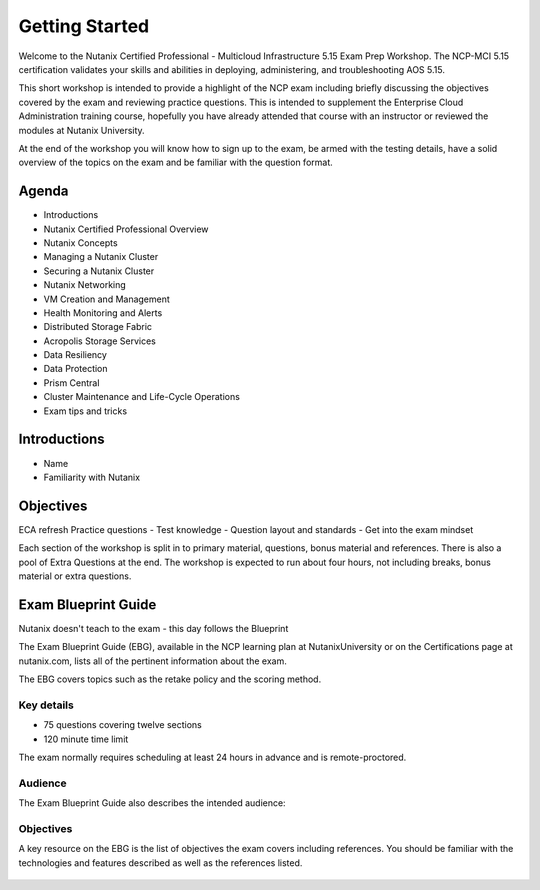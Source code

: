 .. _getting_started:

---------------
Getting Started
---------------

Welcome to the Nutanix Certified Professional - Multicloud Infrastructure 5.15 Exam Prep Workshop.  The NCP-MCI 5.15 certification validates your skills and abilities in deploying, administering, and troubleshooting AOS 5.15.

This short workshop is intended to provide a highlight of the NCP exam including briefly discussing the objectives covered by the exam and reviewing practice questions. This is intended to supplement the Enterprise Cloud Administration training course, hopefully you have already attended that course with an instructor or reviewed the modules at Nutanix University.

At the end of the workshop you will know how to sign up to the exam, be armed with the testing details, have a solid overview of the topics on the exam and be familiar with the question format.
                                             


Agenda
++++++++++++++++++++++++

- Introductions
- Nutanix Certified Professional Overview
- Nutanix Concepts
- Managing a Nutanix Cluster
- Securing a Nutanix Cluster
- Nutanix Networking
- VM Creation and Management
- Health Monitoring and Alerts
- Distributed Storage Fabric
- Acropolis Storage Services
- Data Resiliency
- Data Protection
- Prism Central
- Cluster Maintenance and Life-Cycle Operations
- Exam tips and tricks

Introductions
+++++++++++++++++++++++++++++++

- Name
- Familiarity with Nutanix




Objectives
+++++++++++++

ECA refresh 
Practice questions
- Test knowledge
- Question layout and standards
- Get into the exam mindset

Each section of the workshop is split in to primary material, questions, bonus material and references. There is also a pool of Extra Questions at the end.  The workshop is expected to run about four hours, not including breaks, bonus material or extra questions.  


Exam Blueprint Guide
++++++++++++++++++++

Nutanix doesn't teach to the exam - this day follows the Blueprint

The Exam Blueprint Guide (EBG), available in the NCP learning plan at NutanixUniversity or on the Certifications page at nutanix.com, lists all of the pertinent information about the exam.

The EBG covers topics such as the retake policy and the scoring method.  


Key details 
...........

- 75 questions covering twelve sections
- 120 minute time limit

The exam normally requires scheduling at least 24 hours in advance and is remote-proctored.


.. figure:: images/ebg.png


Audience
..........

The Exam Blueprint Guide also describes the intended audience:

.. figure:: images/ebgaud.png


Objectives
..........


A key resource on the EBG is the list of objectives the exam covers including references. You should be familiar with the technologies and features described as well as the references listed.

.. figure:: images/ebgsections.png


